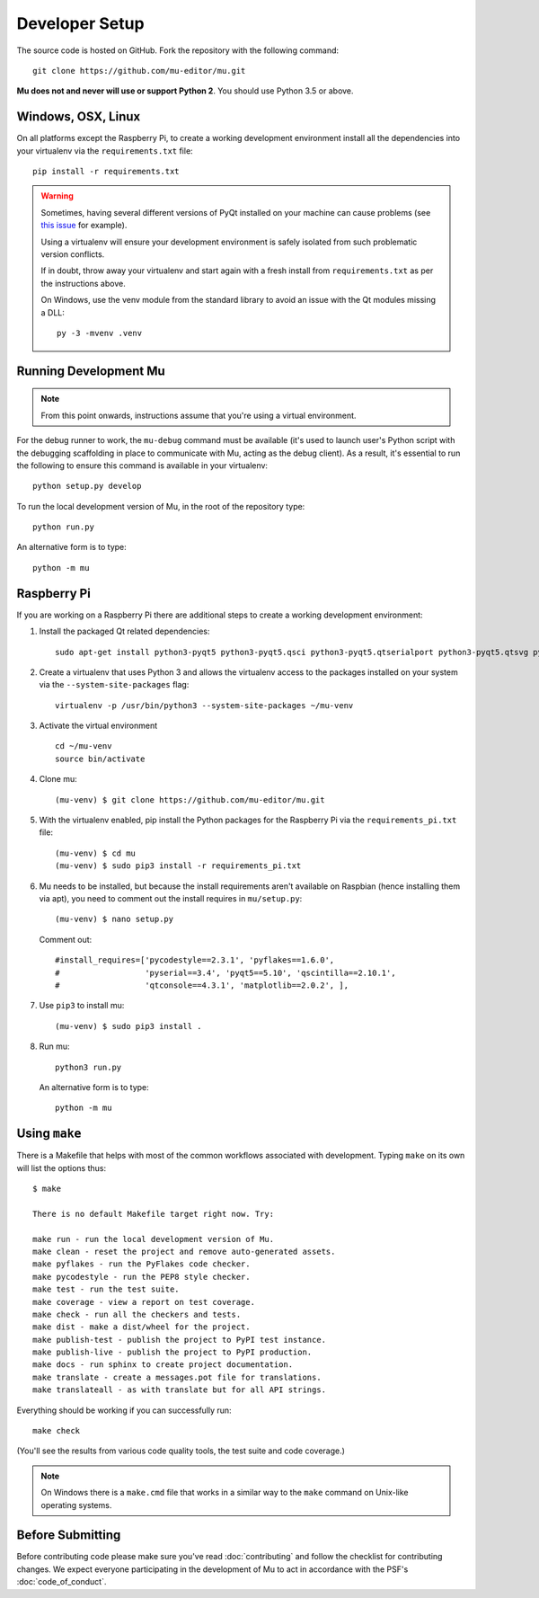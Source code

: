 Developer Setup
===============

The source code is hosted on GitHub. Fork the repository with the following
command::

  git clone https://github.com/mu-editor/mu.git

**Mu does not and never will use or support Python 2**. You should use Python
3.5 or above.

Windows, OSX, Linux
+++++++++++++++++++

On all platforms except the Raspberry Pi, to create a working development
environment install all the dependencies into your virtualenv via the
``requirements.txt`` file::

    pip install -r requirements.txt

.. warning::

    Sometimes, having several different versions of PyQt installed on your
    machine can cause problems (see
    `this issue <https://github.com/mu-editor/mu/issues/297>`_ for example).

    Using a virtualenv will ensure your development environment is safely
    isolated from such problematic version conflicts.

    If in doubt, throw away your virtualenv and start again with a fresh
    install from ``requirements.txt`` as per the instructions above.

    On Windows, use the venv module from the standard library to avoid an
    issue with the Qt modules missing a DLL::

        py -3 -mvenv .venv

Running Development Mu
++++++++++++++++++++++

.. note:: From this point onwards, instructions assume that you're using
   a virtual environment.

For the debug runner to work, the ``mu-debug`` command must be available (it's
used to launch user's Python script with the debugging scaffolding in place to
communicate with Mu, acting as the debug client). As a result, it's essential
to run the following to ensure this command is available in your virtualenv::

  python setup.py develop

To run the local development version of Mu, in the root of
the repository type::

  python run.py

An alternative form is to type::

  python -m mu

Raspberry Pi
++++++++++++

If you are working on a Raspberry Pi there are additional steps to create a
working development environment:

1. Install the packaged Qt related dependencies::

    sudo apt-get install python3-pyqt5 python3-pyqt5.qsci python3-pyqt5.qtserialport python3-pyqt5.qtsvg python3-dev

2. Create a virtualenv that uses Python 3 and allows the virtualenv access
   to the packages installed on your system via the ``--system-site-packages``
   flag::

    virtualenv -p /usr/bin/python3 --system-site-packages ~/mu-venv

3. Activate the virtual environment ::

    cd ~/mu-venv
    source bin/activate

4. Clone mu::

    (mu-venv) $ git clone https://github.com/mu-editor/mu.git

5. With the virtualenv enabled, pip install the Python packages for the
   Raspberry Pi via the ``requirements_pi.txt`` file::

    (mu-venv) $ cd mu
    (mu-venv) $ sudo pip3 install -r requirements_pi.txt

6. Mu needs to be installed, but because the install requirements aren't
   available on Raspbian (hence installing them via apt), you need to comment
   out the install requires in ``mu/setup.py``::

     (mu-venv) $ nano setup.py

   Comment out::

     #install_requires=['pycodestyle==2.3.1', 'pyflakes==1.6.0',
     #                  'pyserial==3.4', 'pyqt5==5.10', 'qscintilla==2.10.1',
     #                  'qtconsole==4.3.1', 'matplotlib==2.0.2', ],

7. Use ``pip3`` to install mu::

     (mu-venv) $ sudo pip3 install .

8. Run mu::

     python3 run.py

   An alternative form is to type::

     python -m mu

Using ``make``
++++++++++++++

There is a Makefile that helps with most of the common workflows associated
with development. Typing ``make`` on its own will list the options thus::

    $ make

    There is no default Makefile target right now. Try:

    make run - run the local development version of Mu.
    make clean - reset the project and remove auto-generated assets.
    make pyflakes - run the PyFlakes code checker.
    make pycodestyle - run the PEP8 style checker.
    make test - run the test suite.
    make coverage - view a report on test coverage.
    make check - run all the checkers and tests.
    make dist - make a dist/wheel for the project.
    make publish-test - publish the project to PyPI test instance.
    make publish-live - publish the project to PyPI production.
    make docs - run sphinx to create project documentation.
    make translate - create a messages.pot file for translations.
    make translateall - as with translate but for all API strings.

Everything should be working if you can successfully run::

  make check

(You'll see the results from various code quality tools, the test suite and
code coverage.)

.. note::

    On Windows there is a ``make.cmd`` file that works in a similar way to the
    ``make`` command on Unix-like operating systems.

Before Submitting
+++++++++++++++++

Before contributing code please make sure you've read :doc:`contributing` and
follow the checklist for contributing changes. We expect everyone participating
in the development of Mu to act in accordance with the PSF's
:doc:`code_of_conduct`.

